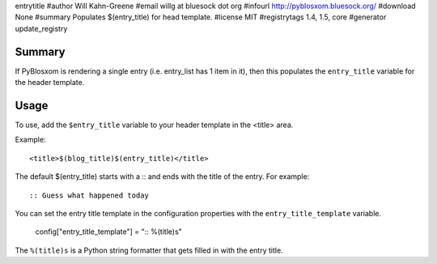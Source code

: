 entrytitle
#author Will Kahn-Greene
#email willg at bluesock dot org
#infourl http://pyblosxom.bluesock.org/
#download None
#summary Populates $(entry_title) for head template.
#license MIT
#registrytags 1.4, 1.5, core
#generator update_registry

Summary
=======

If PyBlosxom is rendering a single entry (i.e. entry_list has 1 item
in it), then this populates the ``entry_title`` variable for the
header template.

Usage
=====

To use, add the ``$entry_title`` variable to your header template in
the <title> area.

Example::

    <title>$(blog_title)$(entry_title)</title>

The default $(entry_title) starts with a :: and ends with the title of
the entry.  For example::

    :: Guess what happened today

You can set the entry title template in the configuration properties
with the ``entry_title_template`` variable.

    config["entry_title_template"] = ":: %(title)s"

The ``%(title)s`` is a Python string formatter that gets filled in with
the entry title.
